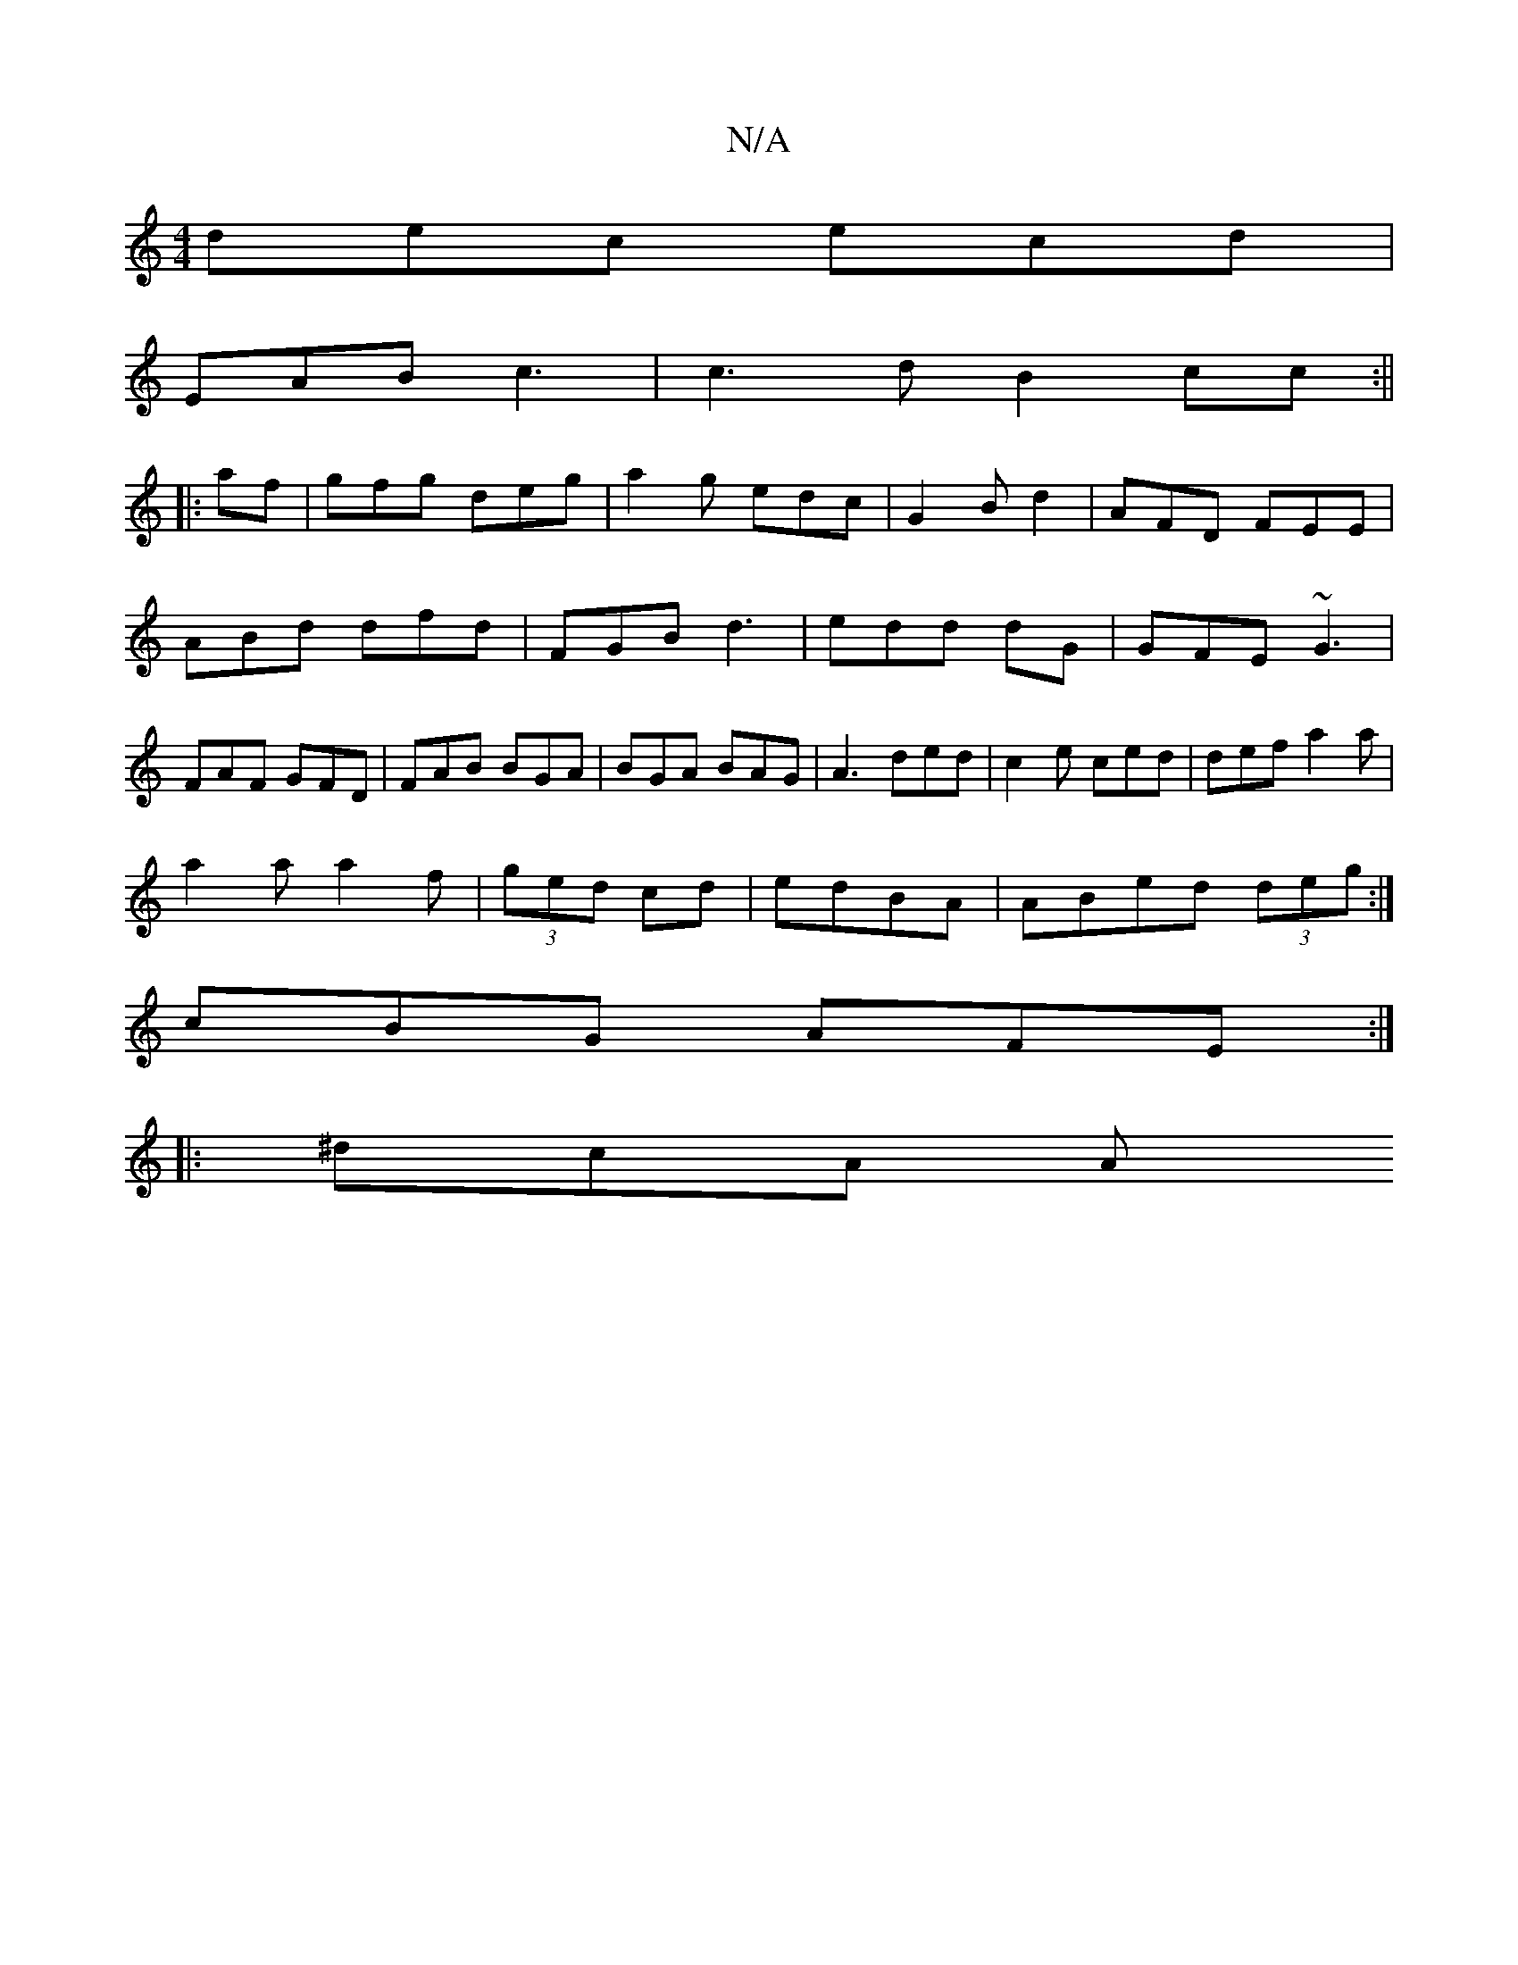 X:1
T:N/A
M:4/4
R:N/A
K:Cmajor
1 dec ecd|
EAB c3|c3d B2cc:||
|:af|gfg deg|a2g edc|G2B d2|AFD FEE|ABd dfd|FGB d3|edd dG|GFE ~G3|FAF GFD|FAB BGA|BGA BAG|A3 ded|c2e ced|def a2 a|
a2a a2 f|(3ged cd|edBA|ABed (3deg:|
cBG AFE:|
|: ^dcA A